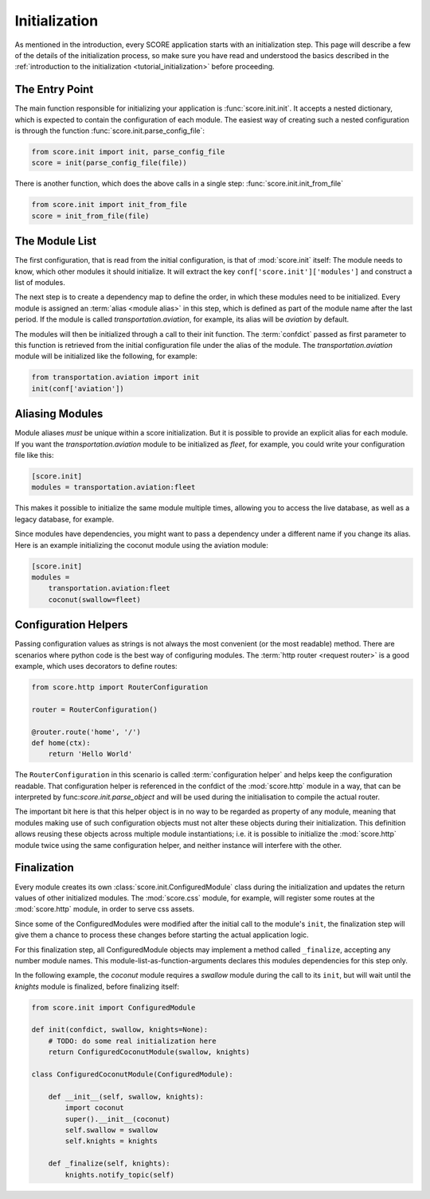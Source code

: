 .. _initialization:

**************
Initialization
**************

As mentioned in the introduction, every SCORE application starts with an
initialization step. This page will describe a few of the details of the
initialization process, so make sure you have read and understood the basics
described in the :ref:`introduction to the initialization
<tutorial_initialization>` before proceeding.


The Entry Point
===============

The main function responsible for initializing your application is
:func:`score.init.init`. It accepts a nested dictionary, which is expected
to contain the configuration of each module. The easiest way of creating
such a nested configuration is through the function
:func:`score.init.parse_config_file`:

.. code-block:: python

    from score.init import init, parse_config_file
    score = init(parse_config_file(file))

There is another function, which does the above calls in a single step:
:func:`score.init.init_from_file`

.. code-block:: python

    from score.init import init_from_file
    score = init_from_file(file)


The Module List
===============

The first configuration, that is read from the initial configuration, is that
of :mod:`score.init` itself: The module needs to know, which other modules it
should initialize. It will extract the key ``conf['score.init']['modules']``
and construct a list of modules.

The next step is to create a dependency map to define the order, in which these
modules need to be initialized. Every module is assigned an :term:`alias
<module alias>` in this step, which is defined as part of the module name after
the last period. If the module is called *transportation.aviation*, for
example, its alias will be *aviation* by default.

The modules will then be initialized through a call to their init function. The
:term:`confdict` passed as first parameter to this function is retrieved from
the initial configuration file under the alias of the module. The
*transportation.aviation* module will be initialized like the following, for
example:

.. code-block:: python

    from transportation.aviation import init
    init(conf['aviation'])


.. _module_alias:

Aliasing Modules
================

Module aliases *must* be unique within a score initialization. But it is
possible to provide an explicit alias for each module. If you want the
*transportation.aviation* module to be initialized as *fleet*, for example,
you could write your configuration file like this:

.. code-block:: ini

    [score.init]
    modules = transportation.aviation:fleet

This makes it possible to initialize the same module multiple times, allowing
you to access the live database, as well as a legacy database, for example.

Since modules have dependencies, you might want to pass a dependency under a
different name if you change its alias. Here is an example initializing the
coconut module using the aviation module:

.. code-block:: ini

    [score.init]
    modules =
        transportation.aviation:fleet
        coconut(swallow=fleet)


.. _configuration_helper:

Configuration Helpers
=====================

Passing configuration values as strings is not always the most convenient (or
the most readable) method. There are scenarios where python code is the best
way of configuring modules. The :term:`http router <request router>` is a good
example, which uses decorators to define routes:

.. code-block:: python

    from score.http import RouterConfiguration

    router = RouterConfiguration()

    @router.route('home', '/')
    def home(ctx):
        return 'Hello World'


The ``RouterConfiguration`` in this scenario is called :term:`configuration
helper` and helps keep the configuration readable. That configuration helper is
referenced in the confdict of the :mod:`score.http` module in a way, that can
be interpreted by func:`score.init.parse_object` and will be used during the
initialisation to compile the actual router.

The important bit here is that this helper object is in no way to be regarded
as property of any module, meaning that modules making use of such
configuration objects must not alter these objects during their initialization.
This definition allows reusing these objects across multiple module
instantiations; i.e. it is possible to initialize the :mod:`score.http` module
twice using the same configuration helper, and neither instance will interfere
with the other.


.. _finalization:

Finalization
============

Every module creates its own :class:`score.init.ConfiguredModule` class
during the initialization and updates the return values of other initialized
modules. The :mod:`score.css` module, for example, will register some routes at
the :mod:`score.http` module, in order to serve css assets.

Since some of the ConfiguredModules were modified after the initial call to
the module's ``init``, the finalization step will give them a chance to process
these changes before starting the actual application logic.

For this finalization step, all ConfiguredModule objects may implement a
method called ``_finalize``, accepting any number module names. This
module-list-as-function-arguments declares this modules dependencies for this
step only.

In the following example, the *coconut* module requires a *swallow* module
during the call to its ``init``, but will wait until the *knights* module is
finalized, before finalizing itself: 

.. code-block:: python

    from score.init import ConfiguredModule

    def init(confdict, swallow, knights=None):
        # TODO: do some real initialization here
        return ConfiguredCoconutModule(swallow, knights)

    class ConfiguredCoconutModule(ConfiguredModule):

        def __init__(self, swallow, knights):
            import coconut
            super().__init__(coconut)
            self.swallow = swallow
            self.knights = knights

        def _finalize(self, knights):
            knights.notify_topic(self)

